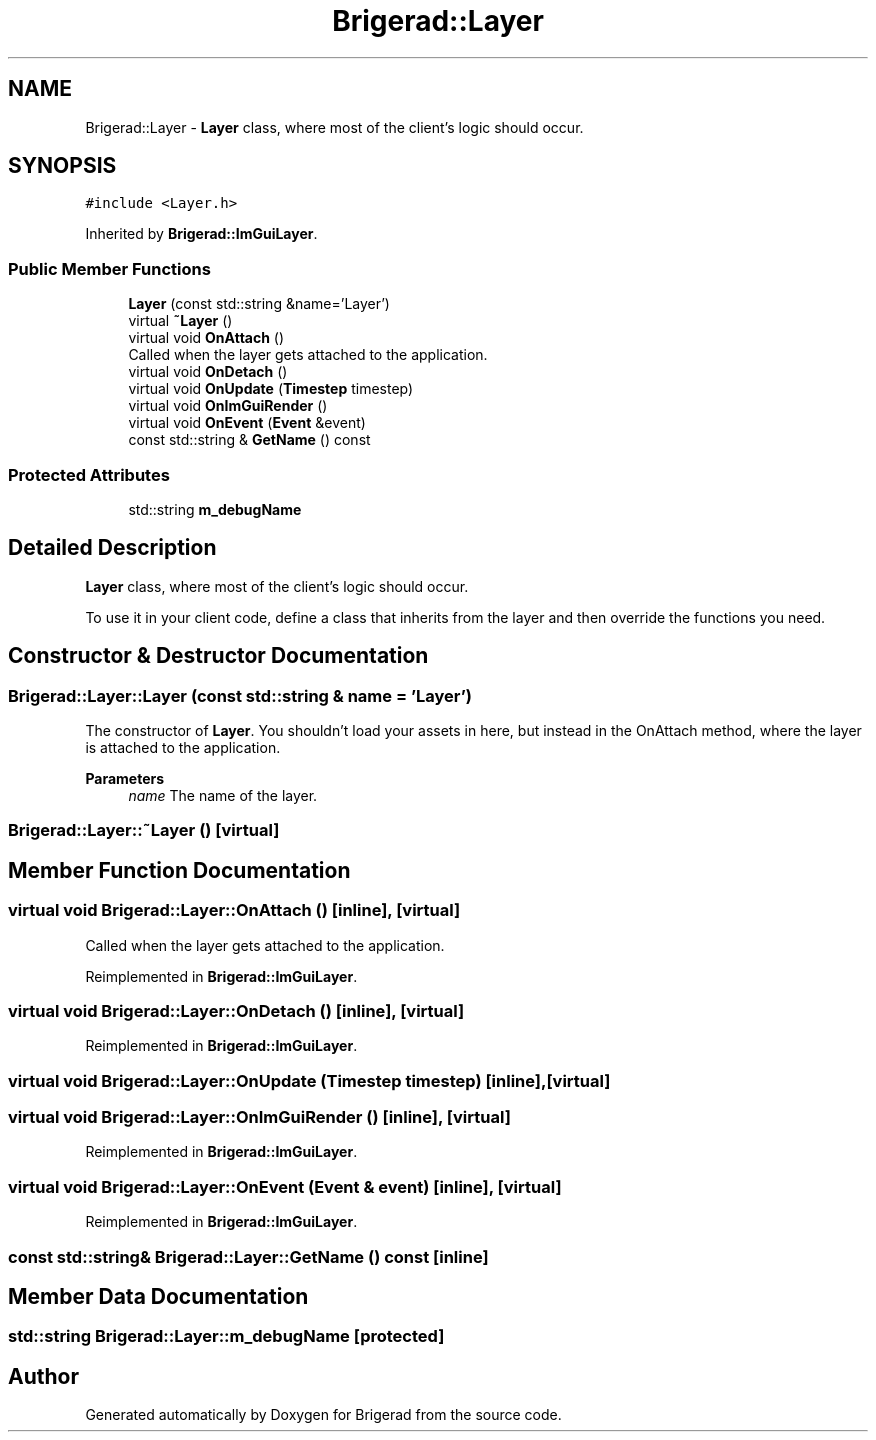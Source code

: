 .TH "Brigerad::Layer" 3 "Sun Feb 7 2021" "Version 0.2" "Brigerad" \" -*- nroff -*-
.ad l
.nh
.SH NAME
Brigerad::Layer \- \fBLayer\fP class, where most of the client's logic should occur\&.  

.SH SYNOPSIS
.br
.PP
.PP
\fC#include <Layer\&.h>\fP
.PP
Inherited by \fBBrigerad::ImGuiLayer\fP\&.
.SS "Public Member Functions"

.in +1c
.ti -1c
.RI "\fBLayer\fP (const std::string &name='Layer')"
.br
.ti -1c
.RI "virtual \fB~Layer\fP ()"
.br
.ti -1c
.RI "virtual void \fBOnAttach\fP ()"
.br
.RI "Called when the layer gets attached to the application\&. "
.ti -1c
.RI "virtual void \fBOnDetach\fP ()"
.br
.ti -1c
.RI "virtual void \fBOnUpdate\fP (\fBTimestep\fP timestep)"
.br
.ti -1c
.RI "virtual void \fBOnImGuiRender\fP ()"
.br
.ti -1c
.RI "virtual void \fBOnEvent\fP (\fBEvent\fP &event)"
.br
.ti -1c
.RI "const std::string & \fBGetName\fP () const"
.br
.in -1c
.SS "Protected Attributes"

.in +1c
.ti -1c
.RI "std::string \fBm_debugName\fP"
.br
.in -1c
.SH "Detailed Description"
.PP 
\fBLayer\fP class, where most of the client's logic should occur\&. 

To use it in your client code, define a class that inherits from the layer and then override the functions you need\&. 
.SH "Constructor & Destructor Documentation"
.PP 
.SS "Brigerad::Layer::Layer (const std::string & name = \fC'Layer'\fP)"
The constructor of \fBLayer\fP\&. You shouldn't load your assets in here, but instead in the OnAttach method, where the layer is attached to the application\&.
.PP
\fBParameters\fP
.RS 4
\fIname\fP The name of the layer\&. 
.RE
.PP

.SS "Brigerad::Layer::~Layer ()\fC [virtual]\fP"

.SH "Member Function Documentation"
.PP 
.SS "virtual void Brigerad::Layer::OnAttach ()\fC [inline]\fP, \fC [virtual]\fP"

.PP
Called when the layer gets attached to the application\&. 
.PP
Reimplemented in \fBBrigerad::ImGuiLayer\fP\&.
.SS "virtual void Brigerad::Layer::OnDetach ()\fC [inline]\fP, \fC [virtual]\fP"

.PP
Reimplemented in \fBBrigerad::ImGuiLayer\fP\&.
.SS "virtual void Brigerad::Layer::OnUpdate (\fBTimestep\fP timestep)\fC [inline]\fP, \fC [virtual]\fP"

.SS "virtual void Brigerad::Layer::OnImGuiRender ()\fC [inline]\fP, \fC [virtual]\fP"

.PP
Reimplemented in \fBBrigerad::ImGuiLayer\fP\&.
.SS "virtual void Brigerad::Layer::OnEvent (\fBEvent\fP & event)\fC [inline]\fP, \fC [virtual]\fP"

.PP
Reimplemented in \fBBrigerad::ImGuiLayer\fP\&.
.SS "const std::string& Brigerad::Layer::GetName () const\fC [inline]\fP"

.SH "Member Data Documentation"
.PP 
.SS "std::string Brigerad::Layer::m_debugName\fC [protected]\fP"


.SH "Author"
.PP 
Generated automatically by Doxygen for Brigerad from the source code\&.
